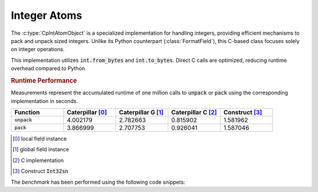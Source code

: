 .. _reference-capi_intatom:

*************
Integer Atoms
*************

The :c:type:`CpIntAtomObject` is a specialized implementation for handling integers,
providing efficient mechanisms to pack and unpack sized integers. Unlike its Python
counterpart (:class:`FormatField`), this C-based class focuses solely on integer operations.


.. c:var:: PyTypeObject CpIntAtom_Type

    The type object for the :class:`~caterpillar.c.Int` class.

This implementation utilizes :code:`int.from_bytes` and :code:`int.to_bytes`. Direct C
calls are optimized, reducing runtime overhead compared to Python.

.. c:type:: CpIntAtomObject

    A fundamental class for managing fixed-size integers. Further recommendations for optimal
    use are detailed below.

    .. c:var:: PyObject * m_byte_count

        Represents the number of bytes in the integer. This can be accessed in Python using the attribute :code:`nbytes`.

    .. c:var:: int _m_signed

        Indicates whether the integer is signed. A value of ``1`` means signed, and ``0`` means unsigned.

    .. c:var:: int _m_little_endian

        Indicates the endianness of the integer. A value of ``1`` signifies little-endian, while ``0`` signifies big-endian.


.. c:function:: int CpIntAtom_Pack(CpIntAtomObject* self, PyObject* value, CpLayerObject* layer)

    Packs the given value into the given layer. Returns ``-1`` if an error occurs.


.. c:function:: PyObject* CpIntAtom_Unpack(CpIntAtomObject* self, CpLayerObject* layer)

    Unpacks the value from the given layer. Returns *NULL* if an error occurs.


.. c:function:: int CpIntAtom_Check(PyObject *op)

    Checks if the given object is an :c:type:`CpIntAtomObject`


.. c:function:: int CpIntAtom_CheckExact(PyObject *op)

    Checks if the given object is an instance of an :c:type:`CpIntAtomObject`


.. rubric:: Runtime Performance

Measurements represent the accumulated runtime of one million calls to
:code:`unpack` or :code:`pack` using the corresponding implementation
in seconds.

.. list-table::
    :header-rows: 1
    :widths: 20 20 20 20 20

    * - Function
      - Caterpillar   [0]_
      - Caterpillar G [1]_
      - Caterpillar C [2]_
      - Construct     [3]_
    * - :code:`unpack`
      - 4.002179
      - 2.782663
      - 0.815902
      - 1.581962
    * - :code:`pack`
      - 3.866999
      - 2.707753
      - 0.926041
      - 1.587046


.. [0] local field instance
.. [1] global field instance
.. [2] C implementation
.. [3] Construct :code:`Int32sn`

The *benchmark* has been performed using the following code snippets:

.. code-block:: python
    :linenos:

    from caterpillar import _C, model, fields
    from construct import Int32sn

    # Caterpillar
    model.unpack(fields.Field(fields.int32), b"\x00\xFF\x00\xFF")

    # Caterpillar (Global)
    I32_G = fields.Field(fields.int32)
    model.unpack(I32_G, b"\x00\xFF\x00\xFF")

    # Caterpillar (C)
    _C.unpack(b"\x00\xFF\x00\xFF", _C.i32)

    # Construct
    Int32sn.parse(b"\x00\xFF\x00\xFF")
